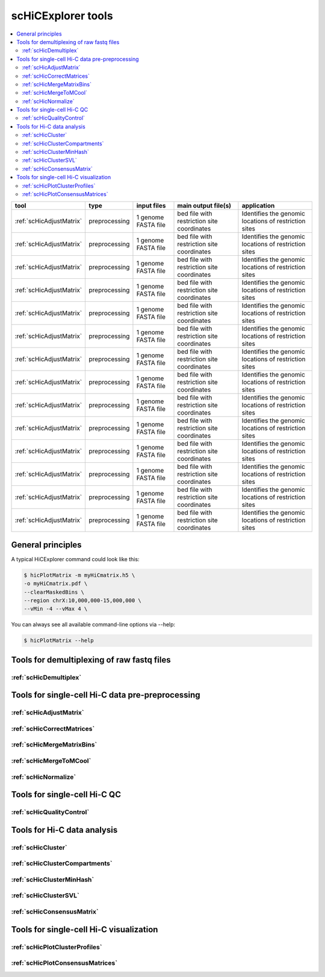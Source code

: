 scHiCExplorer tools
===================

.. contents::
    :local:


+--------------------------------------+------------------+-----------------------------------+---------------------------------------------+-----------------------------------------------------------------------------------+
| tool                                 | type             | input files                       | main output file(s)                         | application                                                                       |
+======================================+==================+===================================+=============================================+===================================================================================+
|:ref:`scHicAdjustMatrix`              | preprocessing    | 1 genome FASTA file               | bed file with restriction site coordinates  | Identifies the genomic locations of restriction sites                             |
+--------------------------------------+------------------+-----------------------------------+---------------------------------------------+-----------------------------------------------------------------------------------+
|:ref:`scHicAdjustMatrix`              | preprocessing    | 1 genome FASTA file               | bed file with restriction site coordinates  | Identifies the genomic locations of restriction sites                             |
+--------------------------------------+------------------+-----------------------------------+---------------------------------------------+-----------------------------------------------------------------------------------+
|:ref:`scHicAdjustMatrix`              | preprocessing    | 1 genome FASTA file               | bed file with restriction site coordinates  | Identifies the genomic locations of restriction sites                             |
+--------------------------------------+------------------+-----------------------------------+---------------------------------------------+-----------------------------------------------------------------------------------+
|:ref:`scHicAdjustMatrix`              | preprocessing    | 1 genome FASTA file               | bed file with restriction site coordinates  | Identifies the genomic locations of restriction sites                             |
+--------------------------------------+------------------+-----------------------------------+---------------------------------------------+-----------------------------------------------------------------------------------+
|:ref:`scHicAdjustMatrix`              | preprocessing    | 1 genome FASTA file               | bed file with restriction site coordinates  | Identifies the genomic locations of restriction sites                             |
+--------------------------------------+------------------+-----------------------------------+---------------------------------------------+-----------------------------------------------------------------------------------+
|:ref:`scHicAdjustMatrix`              | preprocessing    | 1 genome FASTA file               | bed file with restriction site coordinates  | Identifies the genomic locations of restriction sites                             |
+--------------------------------------+------------------+-----------------------------------+---------------------------------------------+-----------------------------------------------------------------------------------+
|:ref:`scHicAdjustMatrix`              | preprocessing    | 1 genome FASTA file               | bed file with restriction site coordinates  | Identifies the genomic locations of restriction sites                             |
+--------------------------------------+------------------+-----------------------------------+---------------------------------------------+-----------------------------------------------------------------------------------+
|:ref:`scHicAdjustMatrix`              | preprocessing    | 1 genome FASTA file               | bed file with restriction site coordinates  | Identifies the genomic locations of restriction sites                             |
+--------------------------------------+------------------+-----------------------------------+---------------------------------------------+-----------------------------------------------------------------------------------+
|:ref:`scHicAdjustMatrix`              | preprocessing    | 1 genome FASTA file               | bed file with restriction site coordinates  | Identifies the genomic locations of restriction sites                             |
+--------------------------------------+------------------+-----------------------------------+---------------------------------------------+-----------------------------------------------------------------------------------+
|:ref:`scHicAdjustMatrix`              | preprocessing    | 1 genome FASTA file               | bed file with restriction site coordinates  | Identifies the genomic locations of restriction sites                             |
+--------------------------------------+------------------+-----------------------------------+---------------------------------------------+-----------------------------------------------------------------------------------+
|:ref:`scHicAdjustMatrix`              | preprocessing    | 1 genome FASTA file               | bed file with restriction site coordinates  | Identifies the genomic locations of restriction sites                             |
+--------------------------------------+------------------+-----------------------------------+---------------------------------------------+-----------------------------------------------------------------------------------+
|:ref:`scHicAdjustMatrix`              | preprocessing    | 1 genome FASTA file               | bed file with restriction site coordinates  | Identifies the genomic locations of restriction sites                             |
+--------------------------------------+------------------+-----------------------------------+---------------------------------------------+-----------------------------------------------------------------------------------+
|:ref:`scHicAdjustMatrix`              | preprocessing    | 1 genome FASTA file               | bed file with restriction site coordinates  | Identifies the genomic locations of restriction sites                             |
+--------------------------------------+------------------+-----------------------------------+---------------------------------------------+-----------------------------------------------------------------------------------+
|:ref:`scHicAdjustMatrix`              | preprocessing    | 1 genome FASTA file               | bed file with restriction site coordinates  | Identifies the genomic locations of restriction sites                             |
+--------------------------------------+------------------+-----------------------------------+---------------------------------------------+-----------------------------------------------------------------------------------+


General principles
^^^^^^^^^^^^^^^^^^

A typical HiCExplorer command could look like this:

.. code:: bash

 $ hicPlotMatrix -m myHiCmatrix.h5 \
 -o myHiCmatrix.pdf \
 --clearMaskedBins \
 --region chrX:10,000,000-15,000,000 \
 --vMin -4 --vMax 4 \


You can always see all available command-line options via --help:

.. code:: bash

 $ hicPlotMatrix --help


Tools for demultiplexing of raw fastq files
^^^^^^^^^^^^^^^^^^^^^^^^^^^^^^^^^^^^^^^^^^^

:ref:`scHicDemultiplex`
"""""""""""""""""""""""


Tools for single-cell Hi-C data pre-preprocessing
^^^^^^^^^^^^^^^^^^^^^^^^^^^^^^^^^^^^^^^^^^^^^^^^^

:ref:`scHicAdjustMatrix`
""""""""""""""""""""""""
:ref:`scHicCorrectMatrices`
"""""""""""""""""""""""""""
:ref:`scHicMergeMatrixBins`
"""""""""""""""""""""""""""
:ref:`scHicMergeToMCool`
""""""""""""""""""""""""
:ref:`scHicNormalize`
"""""""""""""""""""""


Tools for single-cell Hi-C QC
^^^^^^^^^^^^^^^^^^^^^^^^^^^^^

:ref:`scHicQualityControl`
""""""""""""""""""""""""""

Tools for Hi-C data analysis
^^^^^^^^^^^^^^^^^^^^^^^^^^^^

:ref:`scHicCluster`
"""""""""""""""""""
:ref:`scHicClusterCompartments`
"""""""""""""""""""""""""""""""
:ref:`scHicClusterMinHash`
""""""""""""""""""""""""""
:ref:`scHicClusterSVL`
""""""""""""""""""""""
:ref:`scHicConsensusMatrix`
"""""""""""""""""""""""""""

Tools for single-cell Hi-C visualization
^^^^^^^^^^^^^^^^^^^^^^^^^^^^^^^^^^^^^^^^

:ref:`scHicPlotClusterProfiles`
"""""""""""""""""""""""""""""""
:ref:`scHicPlotConsensusMatrices`
"""""""""""""""""""""""""""""""""